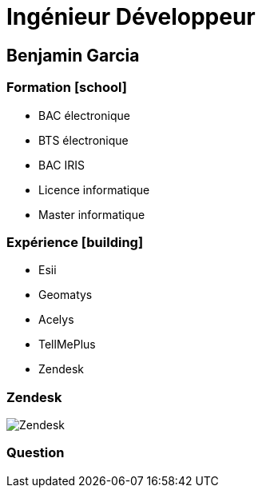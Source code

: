 = Ingénieur Développeur
:imagesdir: images
:source-highlighter: highlightjs
//beige, black, league, night, serif, simple, sky, solarized, white
:revealjs_theme: solarized
//none, fade, slide, convex, concave, zoom
:revealjs_transition: convex
:icons: font
:revealjs_slideNumber: true
:customcss: custom.css

== Benjamin Garcia

=== Formation icon:school[]

* BAC électronique
* BTS électronique
* BAC IRIS
* Licence informatique
* Master informatique

=== Expérience icon:building[]

* Esii 
* Geomatys 
* Acelys 
* TellMePlus 
* Zendesk 

[%notitle]
=== Zendesk

image::Zendesk.png[size=contain]

=== Question 


